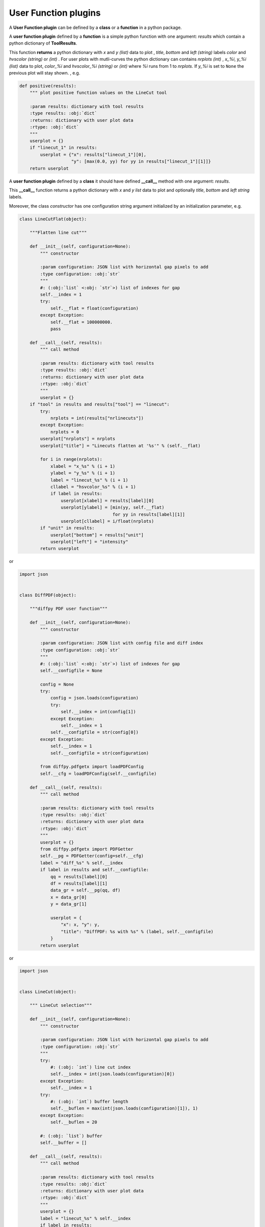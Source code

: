 .. _user-function-plugins:

User Function plugins
---------------------

A **User Function plugin** can be defined by a **class** or a **function** in a python package.

A **user function plugin** defined by a **function** is a simple python function with one argument: `results` which contain a python dictionary of **ToolResults**.

This function **returns** a python dictionary with `x` and  `y` *(list)* data to plot , `title`, `bottom` and `left` *(string)* labels  `color` and `hvscolor` *(string)*  or *(int)* . For user plots with mutli-curves the python dictionary can contains `nrplots` *(int)* , `x_%i`,  `y_%i` *(list)* data to plot, `color_%i` and `hvscolor_%i` *(string)*  or *(int)* where `%i` runs from 1 to `nrplots`. If `y_%i` is set to ``None`` the previous plot will stay shown.
, e.g.

.. code-block:: python

    def positive(results):
	""" plot positive function values on the LineCut tool

	:param results: dictionary with tool results
	:type results: :obj:`dict`
	:returns: dictionary with user plot data
	:rtype: :obj:`dict`
	"""
	userplot = {}
	if "linecut_1" in results:
	    userplot = {"x": results["linecut_1"][0],
			"y": [max(0.0, yy) for yy in results["linecut_1"][1]]}
	return userplot


A **user function plugin** defined by a **class** it should have defined **__call__** method with one argument: `results`.

This **__call__** function returns a python dictionary with `x` and  `y` *list* data to plot  and optionally `title`, `bottom` and `left` *string* labels.

Moreover, the class *constructor* has one configuration string argument initialized by an initialization parameter, e.g.

.. code-block:: python

    class LineCutFlat(object):

	"""Flatten line cut"""

	def __init__(self, configuration=None):
	    """ constructor

	    :param configuration: JSON list with horizontal gap pixels to add
	    :type configuration: :obj:`str`
	    """
	    #: (:obj:`list` <:obj: `str`>) list of indexes for gap
	    self.__index = 1
	    try:
		self.__flat = float(configuration)
	    except Exception:
		self.__flat = 100000000.
		pass

	def __call__(self, results):
	    """ call method

	    :param results: dictionary with tool results
	    :type results: :obj:`dict`
	    :returns: dictionary with user plot data
	    :rtype: :obj:`dict`
	    """
	    userplot = {}
        if "tool" in results and results["tool"] == "linecut":
            try:
                nrplots = int(results["nrlinecuts"])
            except Exception:
                nrplots = 0
            userplot["nrplots"] = nrplots
            userplot["title"] = "Linecuts flatten at '%s'" % (self.__flat)

            for i in range(nrplots):
                xlabel = "x_%s" % (i + 1)
                ylabel = "y_%s" % (i + 1)
                label = "linecut_%s" % (i + 1)
                cllabel = "hsvcolor_%s" % (i + 1)
                if label in results:
                    userplot[xlabel] = results[label][0]
                    userplot[ylabel] = [min(yy, self.__flat)
                                        for yy in results[label][1]]
                    userplot[cllabel] = i/float(nrplots)
            if "unit" in results:
                userplot["bottom"] = results["unit"]
                userplot["left"] = "intensity"
	    return userplot

or

.. code-block:: python

    import json


    class DiffPDF(object):

	"""diffpy PDF user function"""

	def __init__(self, configuration=None):
	    """ constructor

	    :param configuration: JSON list with config file and diff index
	    :type configuration: :obj:`str`
	    """
	    #: (:obj:`list` <:obj: `str`>) list of indexes for gap
	    self.__configfile = None

	    config = None
	    try:
		config = json.loads(configuration)
		try:
		    self.__index = int(config[1])
		except Exception:
		    self.__index = 1
		self.__configfile = str(config[0])
	    except Exception:
		self.__index = 1
		self.__configfile = str(configuration)

	    from diffpy.pdfgetx import loadPDFConfig
	    self.__cfg = loadPDFConfig(self.__configfile)

	def __call__(self, results):
	    """ call method

	    :param results: dictionary with tool results
	    :type results: :obj:`dict`
	    :returns: dictionary with user plot data
	    :rtype: :obj:`dict`
	    """
	    userplot = {}
	    from diffpy.pdfgetx import PDFGetter
	    self.__pg = PDFGetter(config=self.__cfg)
	    label = "diff_%s" % self.__index
	    if label in results and self.__configfile:
		qq = results[label][0]
		df = results[label][1]
		data_gr = self.__pg(qq, df)
		x = data_gr[0]
		y = data_gr[1]

		userplot = {
		    "x": x, "y": y,
		    "title": "DiffPDF: %s with %s" % (label, self.__configfile)
		}
	    return userplot


or

.. code-block:: python

    import json


    class LineCut(object):

	""" LineCut selection"""

	def __init__(self, configuration=None):
	    """ constructor

	    :param configuration: JSON list with horizontal gap pixels to add
	    :type configuration: :obj:`str`
	    """
	    try:
		#: (:obj: `int`) line cut index
		self.__index = int(json.loads(configuration)[0])
	    except Exception:
		self.__index = 1
	    try:
		#: (:obj: `int`) buffer length
		self.__buflen = max(int(json.loads(configuration)[1]), 1)
	    except Exception:
		self.__buflen = 20

	    #: (:obj: `list`) buffer
	    self.__buffer = []

	def __call__(self, results):
	    """ call method

	    :param results: dictionary with tool results
	    :type results: :obj:`dict`
	    :returns: dictionary with user plot data
	    :rtype: :obj:`dict`
	    """
	    userplot = {}
	    label = "linecut_%s" % self.__index
	    if label in results:
		if len(self.__buffer) >= self.__buflen:
		    self.__buffer.pop(0)
		self.__buffer.append([results[label][0], results[label][1]])
		userplot["nrplots"] = len(self.__buffer)
		for i, xy in enumerate(self.__buffer):
		    userplot["x_%s" % (i + 1)] = xy[0]
		    userplot["y_%s" % (i + 1)] = xy[1]
		    if i != len(self.__buffer) - 1:
			userplot["color_%s" % (i + 1)] = i/float(self.__buflen)
		    else:
			userplot["color_%s" % (i + 1)] = 'r'

		userplot["title"] = "History of %s" % label
		if "unit" in results:
		    userplot["bottom"] = results["unit"]
		    userplot["left"] = "intensity"
	    return userplot


To configure user functions see :ref:`user-function-plugins-settings`.
